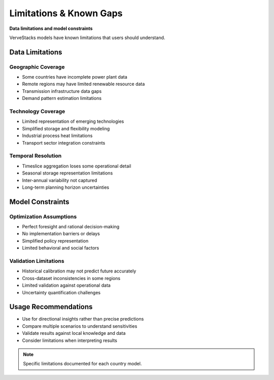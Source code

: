 ===========================
Limitations & Known Gaps
===========================

**Data limitations and model constraints**

VerveStacks models have known limitations that users should understand.

Data Limitations
================

Geographic Coverage
-------------------
- Some countries have incomplete power plant data
- Remote regions may have limited renewable resource data
- Transmission infrastructure data gaps
- Demand pattern estimation limitations

Technology Coverage
-------------------
- Limited representation of emerging technologies
- Simplified storage and flexibility modeling
- Industrial process heat limitations
- Transport sector integration constraints

Temporal Resolution
-------------------
- Timeslice aggregation loses some operational detail
- Seasonal storage representation limitations
- Inter-annual variability not captured
- Long-term planning horizon uncertainties

Model Constraints
=================

Optimization Assumptions
------------------------
- Perfect foresight and rational decision-making
- No implementation barriers or delays
- Simplified policy representation
- Limited behavioral and social factors

Validation Limitations
----------------------
- Historical calibration may not predict future accurately
- Cross-dataset inconsistencies in some regions
- Limited validation against operational data
- Uncertainty quantification challenges

Usage Recommendations
=====================

- Use for directional insights rather than precise predictions
- Compare multiple scenarios to understand sensitivities
- Validate results against local knowledge and data
- Consider limitations when interpreting results

.. note::
   Specific limitations documented for each country model.

